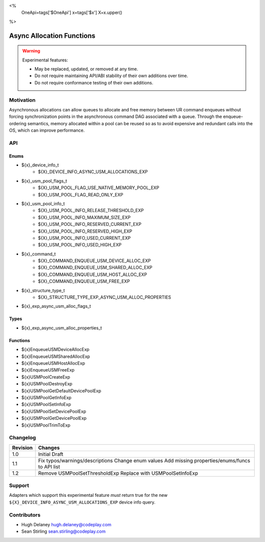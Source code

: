 <%
    OneApi=tags['$OneApi']
    x=tags['$x']
    X=x.upper()
%>

.. _experimental-async-allocations:

================================================================================
Async Allocation Functions
================================================================================

.. warning::

    Experimental features:

    *   May be replaced, updated, or removed at any time.
    *   Do not require maintaining API/ABI stability of their own additions over
        time.
    *   Do not require conformance testing of their own additions.


Motivation
--------------------------------------------------------------------------------

Asynchronous allocations can allow queues to allocate and free memory between 
UR command enqueues without forcing synchronization points in the asynchronous 
command DAG associated with a queue. Through the enqueue-ordering semantics,
memory allocated within a pool can be reused so as to avoid expensive and 
redundant calls into the OS, which can improve performance.

API
--------------------------------------------------------------------------------

Enums
~~~~~~~~~~~~~~~~~~~~~~~~~~~~~~~~~~~~~~~~~~~~~~~~~~~~~~~~~~~~~~~~~~~~~~~~~~~~~~~~

* ${x}_device_info_t
    * ${X}_DEVICE_INFO_ASYNC_USM_ALLOCATIONS_EXP
* ${x}_usm_pool_flags_t
    * ${X}_USM_POOL_FLAG_USE_NATIVE_MEMORY_POOL_EXP
    * ${X}_USM_POOL_FLAG_READ_ONLY_EXP
* ${x}_usm_pool_info_t
    * ${X}_USM_POOL_INFO_RELEASE_THRESHOLD_EXP
    * ${X}_USM_POOL_INFO_MAXIMUM_SIZE_EXP
    * ${X}_USM_POOL_INFO_RESERVED_CURRENT_EXP
    * ${X}_USM_POOL_INFO_RESERVED_HIGH_EXP
    * ${X}_USM_POOL_INFO_USED_CURRENT_EXP
    * ${X}_USM_POOL_INFO_USED_HIGH_EXP
* ${x}_command_t
    * ${X}_COMMAND_ENQUEUE_USM_DEVICE_ALLOC_EXP
    * ${X}_COMMAND_ENQUEUE_USM_SHARED_ALLOC_EXP
    * ${X}_COMMAND_ENQUEUE_USM_HOST_ALLOC_EXP
    * ${X}_COMMAND_ENQUEUE_USM_FREE_EXP
* ${x}_structure_type_t
    * ${X}_STRUCTURE_TYPE_EXP_ASYNC_USM_ALLOC_PROPERTIES
* ${x}_exp_async_usm_alloc_flags_t

Types
~~~~~~~~~~~~~~~~~~~~~~~~~~~~~~~~~~~~~~~~~~~~~~~~~~~~~~~~~~~~~~~~~~~~~~~~~~~~~~~~

* ${x}_exp_async_usm_alloc_properties_t

Functions
~~~~~~~~~~~~~~~~~~~~~~~~~~~~~~~~~~~~~~~~~~~~~~~~~~~~~~~~~~~~~~~~~~~~~~~~~~~~~~~~

* ${x}EnqueueUSMDeviceAllocExp
* ${x}EnqueueUSMSharedAllocExp
* ${x}EnqueueUSMHostAllocExp
* ${x}EnqueueUSMFreeExp
* ${x}USMPoolCreateExp
* ${x}USMPoolDestroyExp
* ${x}USMPoolGetDefaultDevicePoolExp
* ${x}USMPoolGetInfoExp
* ${x}USMPoolSetInfoExp
* ${x}USMPoolSetDevicePoolExp
* ${x}USMPoolGetDevicePoolExp
* ${x}USMPoolTrimToExp


Changelog
--------------------------------------------------------------------------------

+----------+----------------------------------------------------------+
| Revision | Changes                                                  |
+==========+==========================================================+
| 1.0      | Initial Draft                                            |
+----------+----------------------------------------------------------+
| 1.1      | Fix typos/warnings/descriptions                          |
|          | Change enum values                                       |
|          | Add missing properties/enums/funcs to API list           |
+----------+----------------------------------------------------------+
| 1.2      | Remove USMPoolSetThresholdExp                            |
|          | Replace with USMPoolSetInfoExp                           |
+----------+----------------------------------------------------------+

Support
--------------------------------------------------------------------------------

Adapters which support this experimental feature *must* return true for the new
``${X}_DEVICE_INFO_ASYNC_USM_ALLOCATIONS_EXP`` device info query.


Contributors
--------------------------------------------------------------------------------

* Hugh Delaney `hugh.delaney@codeplay.com <hugh.delaney@codeplay.com>`_
* Sean Stirling `sean.stirling@codeplay.com <sean.stirling@codeplay.com>`_
